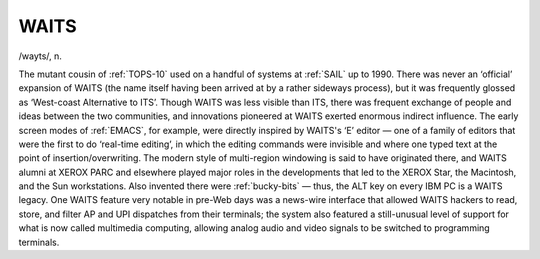 .. _WAITS:

============================================================
WAITS
============================================================

/wayts/, n\.

The mutant cousin of :ref:`TOPS-10` used on a handful of systems at :ref:`SAIL` up to 1990.
There was never an ‘official’ expansion of WAITS (the name itself having been arrived at by a rather sideways process), but it was frequently glossed as ‘West-coast Alternative to ITS’.
Though WAITS was less visible than ITS, there was frequent exchange of people and ideas between the two communities, and innovations pioneered at WAITS exerted enormous indirect influence.
The early screen modes of :ref:`EMACS`\, for example, were directly inspired by WAITS's ‘E’ editor — one of a family of editors that were the first to do ‘real-time editing’, in which the editing commands were invisible and where one typed text at the point of insertion/overwriting.
The modern style of multi-region windowing is said to have originated there, and WAITS alumni at XEROX PARC and elsewhere played major roles in the developments that led to the XEROX Star, the Macintosh, and the Sun workstations.
Also invented there were :ref:`bucky-bits` — thus, the ALT key on every IBM PC is a WAITS legacy.
One WAITS feature very notable in pre-Web days was a news-wire interface that allowed WAITS hackers to read, store, and filter AP and UPI dispatches from their terminals; the system also featured a still-unusual level of support for what is now called multimedia computing, allowing analog audio and video signals to be switched to programming terminals.

